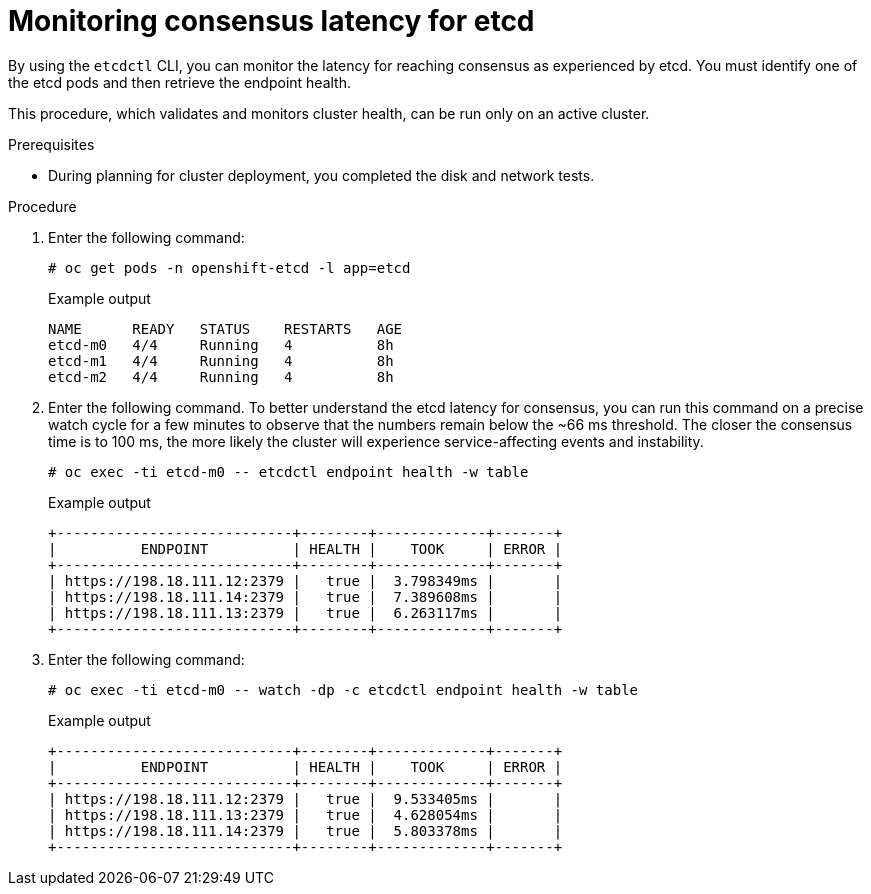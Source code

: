 // Module included in the following assemblies:
//
// * etcd/etcd-performance.adoc

:_mod-docs-content-type: PROCEDURE
[id="etcd-consensus-latency_{context}"]
= Monitoring consensus latency for etcd

By using the `etcdctl` CLI, you can monitor the latency for reaching consensus as experienced by etcd. You must identify one of the etcd pods and then retrieve the endpoint health.

This procedure, which validates and monitors cluster health, can be run only on an active cluster.

.Prerequisites

* During planning for cluster deployment, you completed the disk and network tests.

.Procedure

. Enter the following command:
+
[source,terminal]
----
# oc get pods -n openshift-etcd -l app=etcd
----
+
.Example output
[source,terminal]
----
NAME      READY   STATUS    RESTARTS   AGE
etcd-m0   4/4     Running   4          8h
etcd-m1   4/4     Running   4          8h
etcd-m2   4/4     Running   4          8h
----

. Enter the following command. To better understand the etcd latency for consensus, you can run this command on a precise watch cycle for a few minutes to observe that the numbers remain below the ~66 ms threshold. The closer the consensus time is to 100 ms, the more likely the cluster will experience service-affecting events and instability.
+
[source,terminal]
----
# oc exec -ti etcd-m0 -- etcdctl endpoint health -w table
----
+
.Example output
[source,terminal]
----
+----------------------------+--------+-------------+-------+
|          ENDPOINT          | HEALTH |    TOOK     | ERROR |
+----------------------------+--------+-------------+-------+
| https://198.18.111.12:2379 |   true |  3.798349ms |       |
| https://198.18.111.14:2379 |   true |  7.389608ms |       |
| https://198.18.111.13:2379 |   true |  6.263117ms |       |
+----------------------------+--------+-------------+-------+
----

. Enter the following command:
+
[source,terminal]
----
# oc exec -ti etcd-m0 -- watch -dp -c etcdctl endpoint health -w table
----
+
.Example output
[source,terminal]
----
+----------------------------+--------+-------------+-------+
|          ENDPOINT          | HEALTH |    TOOK     | ERROR |
+----------------------------+--------+-------------+-------+
| https://198.18.111.12:2379 |   true |  9.533405ms |       |
| https://198.18.111.13:2379 |   true |  4.628054ms |       |
| https://198.18.111.14:2379 |   true |  5.803378ms |       |
+----------------------------+--------+-------------+-------+
----